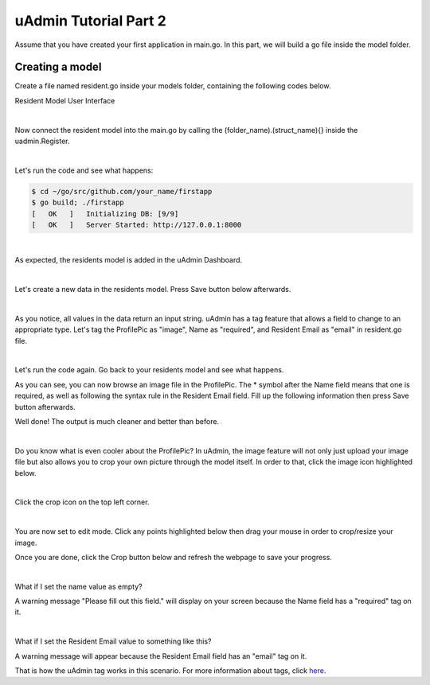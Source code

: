 uAdmin Tutorial Part 2
======================
Assume that you have created your first application in main.go. In this part, we will build a go file inside the model folder.

Creating a model
^^^^^^^^^^^^^^^^
Create a file named resident.go inside your models folder, containing the following codes below.

.. image:: assets/resident.png

Resident Model User Interface

.. image:: assets/residentmodeldesign.png

|

Now connect the resident model into the main.go by calling the (folder_name).(struct_name){} inside the uadmin.Register.

.. image:: assets/residentmodelconnecttomain.png

|

Let's run the code and see what happens:

.. code-block:: bash

    $ cd ~/go/src/github.com/your_name/firstapp
    $ go build; ./firstapp
    [   OK   ]   Initializing DB: [9/9]
    [   OK   ]   Server Started: http://127.0.0.1:8000

|

As expected, the residents model is added in the uAdmin Dashboard.

.. image:: assets/residentmodelselected.png

|

Let's create a new data in the residents model. Press Save button below afterwards.

.. image:: assets/residentdata.png

|

.. image:: assets/residentdataoutput.png

As you notice, all values in the data return an input string. uAdmin has a tag feature that allows a field to change to an appropriate type. Let's tag the ProfilePic as "image", Name as "required", and Resident Email as "email" in resident.go file.

.. image:: assets/residentwithtag.png

|

Let's run the code again. Go back to your residents model and see what happens.

.. image:: assets/residentwithtagapplied.png

As you can see, you can now browse an image file in the ProfilePic. The * symbol after the Name field means that one is required, as well as following the syntax rule in the Resident Email field. Fill up the following information then press Save button afterwards.

.. image:: assets/residentdataoutputwithtag.png

Well done! The output is much cleaner and better than before.

|

Do you know what is even cooler about the ProfilePic? In uAdmin, the image feature will not only just upload your image file but also allows you to crop your own picture through the model itself. In order to that, click the image icon highlighted below.

.. image:: assets/profilepiciconhighlighted.png

|

Click the crop icon on the top left corner.

.. image:: assets/cropiconhighlighted.png

|

You are now set to edit mode. Click any points highlighted below then drag your mouse in order to crop/resize your image.

.. image:: assets/croppointshighlighted.png

.. image:: assets/croppedprofilepic.png

Once you are done, click the Crop button below and refresh the webpage to save your progress.

.. image:: assets/croppedprofilepicoutput.png

|

What if I set the name value as empty?

.. image:: assets/namefieldempty.png

A warning message "Please fill out this field." will display on your screen because the Name field has a "required" tag on it.

|

What if I set the Resident Email value to something like this?

.. image:: assets/emailfielddifferentvalue.png

A warning message will appear because the Resident Email field has an "email" tag on it.

That is how the uAdmin tag works in this scenario. For more information about tags, click `here`_.

.. _here: file:///home/dev1/go/src/github.com/uadmin/uadmin/docs/_build/html/tags.html